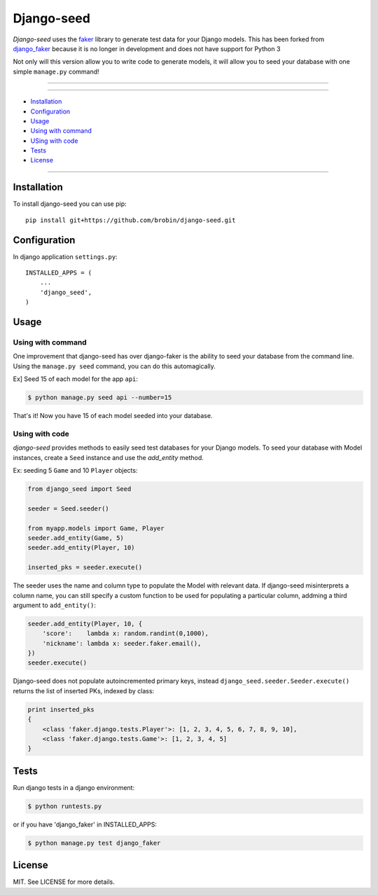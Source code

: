===========
Django-seed
===========

*Django-seed* uses the `faker`_ library to generate test data for your Django models. This has been forked from `django_faker`_ because it is no longer in development and does not have support for Python 3

Not only will this version allow you to write code to generate models, it will allow you to seed your database with one simple ``manage.py`` command!

---------------

|python| |travis| |license|

---------------

* `Installation`_
* `Configuration`_
* `Usage`_
* `Using with command`_
* `USing with code`_
* `Tests`_
* `License`_

---------------

------------
Installation
------------

To install django-seed you can use pip::

    pip install git+https://github.com/brobin/django-seed.git


-------------
Configuration
-------------

In django application ``settings.py``::

    INSTALLED_APPS = (
        ...
        'django_seed',
    )

-----
Usage
-----

Using with command
------------------

One improvement that django-seed has over django-faker is the ability to seed your database from the command line. Using the ``manage.py seed`` command, you can do this automagically.

Ex] Seed 15 of each model for the app ``api``:

.. code-block:: bash

    $ python manage.py seed api --number=15
    
That's it! Now you have 15 of each model seeded into your database.


Using with code
----------------

*django-seed* provides methods to easily seed test databases for your Django models. To seed your database with Model instances, create a ``Seed`` instance and use the `add_entity` method.

Ex: seeding 5 ``Game`` and 10 ``Player`` objects:

.. code-block:: python

    from django_seed import Seed

    seeder = Seed.seeder()

    from myapp.models import Game, Player
    seeder.add_entity(Game, 5)
    seeder.add_entity(Player, 10)

    inserted_pks = seeder.execute()

The seeder uses the name and column type to populate the Model with relevant data. If django-seed misinterprets a column name, you can still specify a custom function to be used for populating a particular column, addming a third argument to ``add_entity()``:

.. code-block:: python

    seeder.add_entity(Player, 10, {
        'score':    lambda x: random.randint(0,1000),
        'nickname': lambda x: seeder.faker.email(),
    })
    seeder.execute()

Django-seed does not populate autoincremented primary keys, instead ``django_seed.seeder.Seeder.execute()`` returns the list of inserted PKs, indexed by class:

.. code-block:: python

    print inserted_pks
    {
        <class 'faker.django.tests.Player'>: [1, 2, 3, 4, 5, 6, 7, 8, 9, 10],
        <class 'faker.django.tests.Game'>: [1, 2, 3, 4, 5]
    }


-----
Tests
-----

Run django tests in a django environment:

.. code-block:: bash

    $ python runtests.py

or if you have 'django_faker' in INSTALLED_APPS:

.. code-block:: bash

    $ python manage.py test django_faker
  

-------  
License
-------

MIT. See LICENSE for more details.


.. _faker: https://www.github.com/joke2k/faker/
.. _django_faker: https://www.github.com/joke2k/django-faker/

.. |travis| image:: https://img.shields.io/travis/Brobin/django-seed.svg?style=flat-square
    :target: http://travis-ci.org/Brobin/django-seed
    :alt: Travix Build

.. |license| image:: https://img.shields.io/github/license/Brobin/django-seed.svg?style=flat-square
    :target: https://github.com/Brobin/django-seed/blob/master/LICENSE
    :alt: MIT License

.. |python| image:: https://img.shields.io/badge/python-2.7, 3.x-blue.svg?style=flat-square
    :alt: Python 2.7, 3.x
